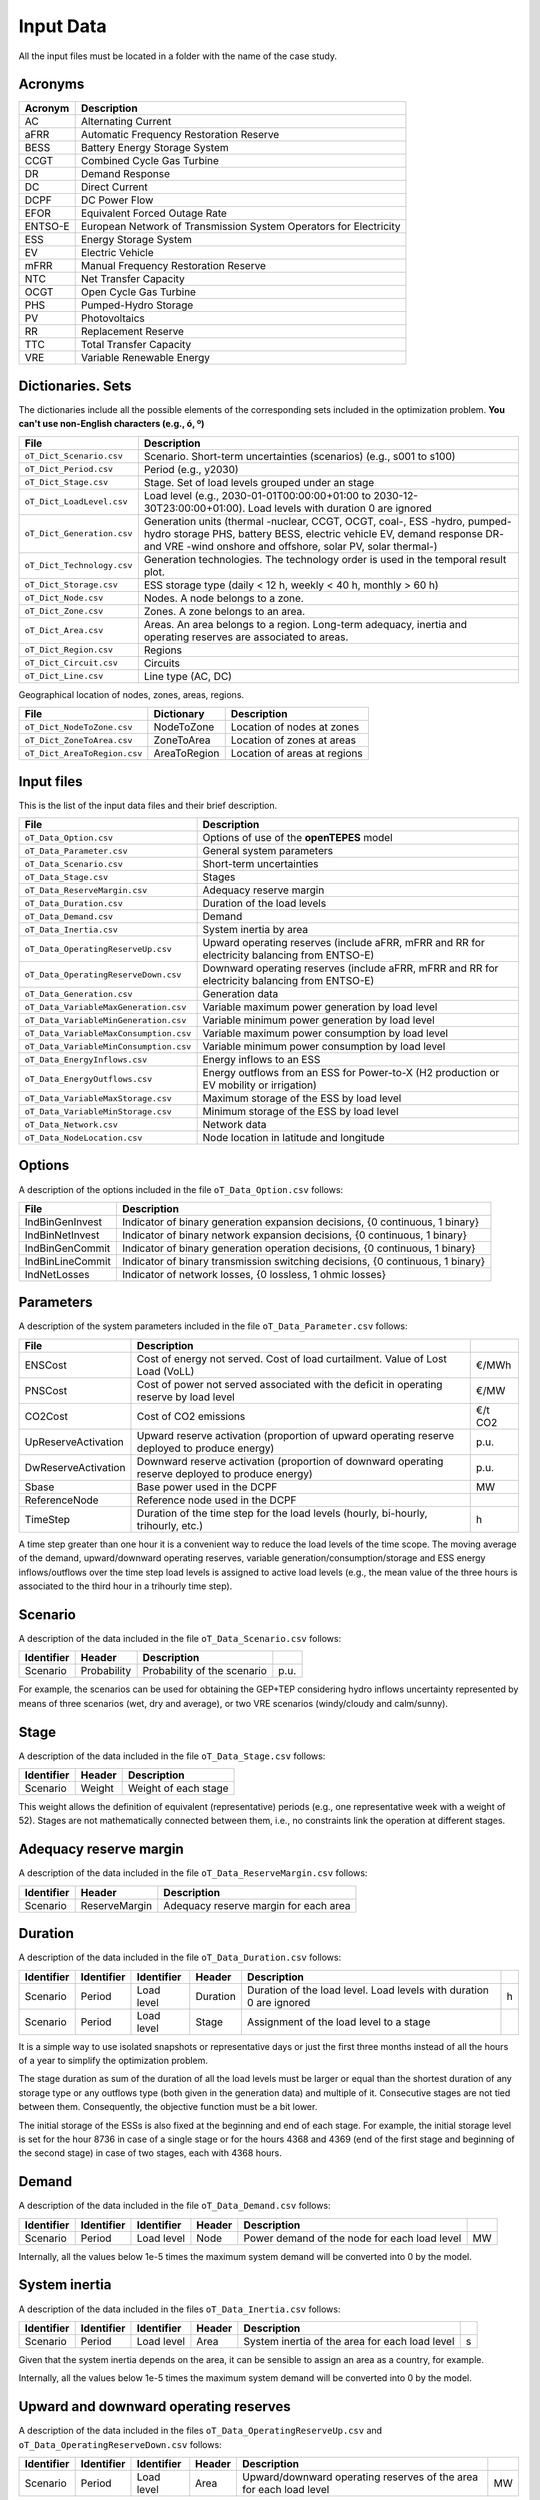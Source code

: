 .. openTEPES documentation master file, created by Andres Ramos

Input Data
==========

All the input files must be located in a folder with the name of the case study.

Acronyms
--------

==========  ====================================================================
Acronym     Description
==========  ====================================================================
AC          Alternating Current
aFRR        Automatic Frequency Restoration Reserve
BESS        Battery Energy Storage System
CCGT        Combined Cycle Gas Turbine
DR          Demand Response
DC          Direct Current
DCPF        DC Power Flow
EFOR        Equivalent Forced Outage Rate
ENTSO-E     European Network of Transmission System Operators for Electricity
ESS         Energy Storage System
EV          Electric Vehicle
mFRR        Manual Frequency Restoration Reserve
NTC         Net Transfer Capacity
OCGT        Open Cycle Gas Turbine
PHS         Pumped-Hydro Storage
PV          Photovoltaics
RR          Replacement Reserve
TTC         Total Transfer Capacity
VRE         Variable Renewable Energy
==========  ====================================================================

Dictionaries. Sets
------------------
The dictionaries include all the possible elements of the corresponding sets included in the optimization problem. **You can't use non-English characters (e.g., ó, º)**

==========================  ===================================================================================================================================================================================================================
File                        Description
==========================  ===================================================================================================================================================================================================================
``oT_Dict_Scenario.csv``    Scenario. Short-term uncertainties (scenarios) (e.g., s001 to s100)
``oT_Dict_Period.csv``      Period (e.g., y2030)
``oT_Dict_Stage.csv``       Stage. Set of load levels grouped under an stage
``oT_Dict_LoadLevel.csv``   Load level (e.g., 2030-01-01T00:00:00+01:00 to 2030-12-30T23:00:00+01:00). Load levels with duration 0 are ignored
``oT_Dict_Generation.csv``  Generation units (thermal -nuclear, CCGT, OCGT, coal-, ESS -hydro, pumped-hydro storage PHS, battery BESS, electric vehicle EV, demand response DR- and VRE -wind onshore and offshore, solar PV, solar thermal-)
``oT_Dict_Technology.csv``  Generation technologies. The technology order is used in the temporal result plot.
``oT_Dict_Storage.csv``     ESS storage type (daily < 12 h, weekly < 40 h, monthly > 60 h)
``oT_Dict_Node.csv``        Nodes. A node belongs to a zone.
``oT_Dict_Zone.csv``        Zones. A zone belongs to an area.
``oT_Dict_Area.csv``        Areas. An area belongs to a region. Long-term adequacy, inertia and operating reserves are associated to areas.
``oT_Dict_Region.csv``      Regions
``oT_Dict_Circuit.csv``     Circuits
``oT_Dict_Line.csv``        Line type (AC, DC)
==========================  ===================================================================================================================================================================================================================

Geographical location of nodes, zones, areas, regions.

============================  ============  ============================
File                          Dictionary    Description
============================  ============  ============================
``oT_Dict_NodeToZone.csv``    NodeToZone    Location of nodes at zones
``oT_Dict_ZoneToArea.csv``    ZoneToArea    Location of zones at areas
``oT_Dict_AreaToRegion.csv``  AreaToRegion  Location of areas at regions
============================  ============  ============================

Input files
-----------
This is the list of the input data files and their brief description.

=========================================  ==========================================================================================================
File                                       Description
=========================================  ==========================================================================================================
``oT_Data_Option.csv``                     Options of use of the **openTEPES** model
``oT_Data_Parameter.csv``                  General system parameters
``oT_Data_Scenario.csv``                   Short-term uncertainties
``oT_Data_Stage.csv``                      Stages
``oT_Data_ReserveMargin.csv``              Adequacy reserve margin
``oT_Data_Duration.csv``                   Duration of the load levels
``oT_Data_Demand.csv``                     Demand
``oT_Data_Inertia.csv``                    System inertia by area
``oT_Data_OperatingReserveUp.csv``         Upward   operating reserves (include aFRR, mFRR and RR for electricity balancing from ENTSO-E)
``oT_Data_OperatingReserveDown.csv``       Downward operating reserves (include aFRR, mFRR and RR for electricity balancing from ENTSO-E)
``oT_Data_Generation.csv``                 Generation data
``oT_Data_VariableMaxGeneration.csv``      Variable maximum power generation  by load level
``oT_Data_VariableMinGeneration.csv``      Variable minimum power generation  by load level
``oT_Data_VariableMaxConsumption.csv``     Variable maximum power consumption by load level
``oT_Data_VariableMinConsumption.csv``     Variable minimum power consumption by load level
``oT_Data_EnergyInflows.csv``              Energy inflows to an ESS
``oT_Data_EnergyOutflows.csv``             Energy outflows from an ESS for Power-to-X (H2 production or EV mobility or irrigation)
``oT_Data_VariableMaxStorage.csv``         Maximum storage of the ESS by load level
``oT_Data_VariableMinStorage.csv``         Minimum storage of the ESS by load level
``oT_Data_Network.csv``                    Network data
``oT_Data_NodeLocation.csv``               Node location in latitude and longitude
=========================================  ==========================================================================================================

Options
----------
A description of the options included in the file ``oT_Data_Option.csv`` follows:

==================  ===============================================================================
File                Description
==================  ===============================================================================
IndBinGenInvest     Indicator of binary generation   expansion decisions, {0 continuous, 1 binary}
IndBinNetInvest     Indicator of binary network      expansion decisions, {0 continuous, 1 binary}
IndBinGenCommit     Indicator of binary generation   operation decisions, {0 continuous, 1 binary}
IndBinLineCommit    Indicator of binary transmission switching decisions, {0 continuous, 1 binary}
IndNetLosses        Indicator of network losses,                      {0 lossless, 1 ohmic losses}
==================  ===============================================================================

Parameters
----------
A description of the system parameters included in the file ``oT_Data_Parameter.csv`` follows:

====================  =============================================================================================================  ================
File                  Description                                                                              
====================  =============================================================================================================  ================
ENSCost               Cost of energy not served. Cost of load curtailment. Value of Lost Load (VoLL)                                 €/MWh   
PNSCost               Cost of power not served associated with the deficit in operating reserve by load level                        €/MW   
CO2Cost               Cost of CO2 emissions                                                                                          €/t CO2
UpReserveActivation   Upward   reserve activation (proportion of upward   operating reserve deployed to produce energy)              p.u.
DwReserveActivation   Downward reserve activation (proportion of downward operating reserve deployed to produce energy)              p.u.
Sbase                 Base power used in the DCPF                                                                                    MW
ReferenceNode         Reference node used in the DCPF
TimeStep              Duration of the time step for the load levels (hourly, bi-hourly, trihourly, etc.)                             h
====================  =============================================================================================================  ================

A time step greater than one hour it is a convenient way to reduce the load levels of the time scope. The moving average of the demand, upward/downward operating reserves, variable generation/consumption/storage and ESS energy inflows/outflows
over the time step load levels is assigned to active load levels (e.g., the mean value of the three hours is associated to the third hour in a trihourly time step).

Scenario
--------

A description of the data included in the file ``oT_Data_Scenario.csv`` follows:

==============  ============  ===========================  ====
Identifier      Header        Description
==============  ============  ===========================  ====
Scenario        Probability   Probability of the scenario  p.u.
==============  ============  ===========================  ====

For example, the scenarios can be used for obtaining the GEP+TEP considering hydro inflows uncertainty represented by means of three scenarios (wet, dry and average), or two VRE scenarios (windy/cloudy and calm/sunny).

Stage
-----

A description of the data included in the file ``oT_Data_Stage.csv`` follows:

==============  ============  =====================
Identifier      Header        Description
==============  ============  =====================
Scenario        Weight        Weight of each stage
==============  ============  =====================

This weight allows the definition of equivalent (representative) periods (e.g., one representative week with a weight of 52). Stages are not mathematically connected between them, i.e., no constraints link the operation
at different stages.

Adequacy reserve margin
-----------------------

A description of the data included in the file ``oT_Data_ReserveMargin.csv`` follows:

==============  =============  ======================================
Identifier      Header         Description
==============  =============  ======================================
Scenario        ReserveMargin  Adequacy reserve margin for each area
==============  =============  ======================================

Duration
--------

A description of the data included in the file ``oT_Data_Duration.csv`` follows:

==============  ==========  ==========  ========  ===================================================================  ==
Identifier      Identifier  Identifier  Header    Description
==============  ==========  ==========  ========  ===================================================================  ==
Scenario        Period      Load level  Duration  Duration of the load level. Load levels with duration 0 are ignored  h
Scenario        Period      Load level  Stage     Assignment of the load level to a stage
==============  ==========  ==========  ========  ===================================================================  ==

It is a simple way to use isolated snapshots or representative days or just the first three months instead of all the hours of a year to simplify the optimization problem.

The stage duration as sum of the duration of all the load levels must be larger or equal than the shortest duration of any storage type or any outflows type (both given in the generation data) and multiple of it.
Consecutive stages are not tied between them. Consequently, the objective function must be a bit lower.

The initial storage of the ESSs is also fixed at the beginning and end of each stage. For example, the initial storage level is set for the hour 8736 in case of a single stage or for the hours 4368 and 4369
(end of the first stage and beginning of the second stage) in case of two stages, each with 4368 hours.

Demand
------

A description of the data included in the file ``oT_Data_Demand.csv`` follows:

==============  ==========  ==========  ======  ============================================  ==
Identifier      Identifier  Identifier  Header  Description
==============  ==========  ==========  ======  ============================================  ==
Scenario        Period      Load level  Node    Power demand of the node for each load level  MW
==============  ==========  ==========  ======  ============================================  ==

Internally, all the values below 1e-5 times the maximum system demand will be converted into 0 by the model.

System inertia
--------------

A description of the data included in the files ``oT_Data_Inertia.csv`` follows:

==============  ==========  ==========  ======  ================================================  ==
Identifier      Identifier  Identifier  Header  Description
==============  ==========  ==========  ======  ================================================  ==
Scenario        Period      Load level  Area    System inertia of the area for each load level    s
==============  ==========  ==========  ======  ================================================  ==

Given that the system inertia depends on the area, it can be sensible to assign an area as a country, for example.

Internally, all the values below 1e-5 times the maximum system demand will be converted into 0 by the model.

Upward and downward operating reserves
--------------------------------------

A description of the data included in the files ``oT_Data_OperatingReserveUp.csv`` and ``oT_Data_OperatingReserveDown.csv`` follows:

==============  ==========  ==========  ======  ===================================================================  ==
Identifier      Identifier  Identifier  Header  Description
==============  ==========  ==========  ======  ===================================================================  ==
Scenario        Period      Load level  Area    Upward/downward operating reserves of the area for each load level   MW
==============  ==========  ==========  ======  ===================================================================  ==

Given that the operating reserves depend on the area, it can be sensible to assign an area as a country, for example.
These operating reserves must include Automatic Frequency Restoration Reserves (aFRR), Manual Frequency Restoration Reserves (mFRR) and Replacement Reserves (RR) for electricity balancing from ENTSO-E.

Internally, all the values below 1e-5 times the maximum system demand will be converted into 0 by the model.

Generation
----------
A description of the data included for each generating unit in the file ``oT_Data_Generation.csv`` follows:

====================  ===================================================================================================================  ===================================
Header                Description                                                                             
====================  ===================================================================================================================  ===================================
Node                  Name of the node where generator is located. If left empty, the generator is ignored
Technology            Technology of the generator (nuclear, coal, CCGT, OCGT, ESS, solar, wind, biomass, etc.)
StorageType           Storage type based on storage capacity (daily, weekly, monthly, etc.)                                                Daily/Weekly/Monthly
OutflowsType          Outflows type based on the demand extracted from the storage (hourly, daily, weekly, monthly, yearly, etc.)          Hourly/Daily/Weekly/Monthly/Yearly
BinaryCommitment      Binary unit commitment decision                                                                                      Yes/No
MustRun               Must-run unit                                                                                                        Yes/No
MaximumPower          Maximum power output (generation/discharge for ESS units)                                                            MW
MinimumPower          Minimum power output (i.e., minimum stable load in the case of a thermal power plant)                                MW
MaximumReactivePower  Maximum reactive power output (discharge for ESS units) (not used in this version)                                   MW
MinimumReactivePower  Minimum reactive power output (not used in this version)                                                             MW
MaximumCharge         Maximum consumption/charge when the ESS unit is storing energy                                                       MW
MinimumCharge         Minimum consumption/charge when the ESS unit is storing energy                                                       MW
InitialStorage        Initial energy stored at the first instant of the time scope                                                         GWh
MaximumStorage        Maximum energy that can be stored by the ESS unit                                                                    GWh
MinimumStorage        Minimum energy that can be stored by the ESS unit                                                                    GWh
Efficiency            Round-trip efficiency in the charge/discharge cycle                                                                  p.u.
Availability          Unit availability for system adequacy reserve margin                                                                 p.u.
Inertia               Unit inertia constant                                                                                                s
EFOR                  Equivalent Forced Outage Rate                                                                                        p.u.
RampUp                Ramp up   rate for generating units or maximum discharge rate for ESS discharge                                      MW/h
RampDown              Ramp down rate for generating units or maximum    charge rate for ESS    charge                                      MW/h
UpTime                Minimum uptime                                                                                                       h
DownTime              Minimum downtime                                                                                                     h
FuelCost              Fuel cost                                                                                                            €/Mcal
LinearTerm            Linear term (slope) of the heat rate straight line                                                                   Mcal/MWh
ConstantTerm          Constant term (intercept) of the heat rate straight line                                                             Mcal/h
OMVariableCost        O&M variable cost                                                                                                    €/MWh
StartUpCost           Startup  cost                                                                                                        M€
ShutDownCost          Shutdown cost                                                                                                        M€
CO2EmissionRate       CO2 emission rate                                                                                                    t CO2/MWh
FixedCost             Overnight investment (capital) cost                                                                                  M€
FixedChargeRate       Fixed-charge rate to annualize the overnight investment cost                                                         p.u.
BinaryInvestment      Binary unit investment decision                                                                                      Yes/No
====================  ===================================================================================================================  ===================================

Daily storage type means that the ESS inventory is assessed every time step, weekly storage type is assessed at the end of every day, and monthly storage type is assessed at the end of every week.
Outflows type represents the interval when the energy extracted from the storage needs to be satisfied.
The storage cycle is the minimum between the inventory assessment period and the outflows period. It can be one time step, one day, and one week.
The ESS inventory level at the end of a large storage cycle is fixed to its initial value, i.e., the inventory of a daily storage type (evaluated on a time step basis) is fixed at the end of the week,
the inventory of weekly/monthly storage is fixed at the end of the year.

The initial storage of the ESSs is also fixed at the beginning and end of each stage. For example, the initial storage level is set for the hour 8736 in case of a single stage or for the hours 4368 and 4369
(end of the first stage and beginning of the second stage) in case of two stages, each with 4368 hours.

A generator with operation cost (sum of the fuel and emission cost, excluding O&M cost) > 0 is considered a thermal unit. If the unit has no operation cost and its maximum storage = 0,
it is considered a renewable unit. If its maximum storage is > 0 is considered an ESS.

Must-run non-renewable units are always committed, i.e., their commitment decision is equal to 1. All must-run units are forced to produce at least their minimum output.

If unit availability is left 0 or empty is changed to 1. For declaring a unit non contributing to system adequacy reserve margin, put the availability equal to a very small number.

EFOR is used to reduce the maximum and minimum power of the unit. For hydro units it can be used to reduce their maximum power by the water head effect. It does not reduce the maximum charge.

Those generators or ESS with fixed cost > 0 are considered candidate and can be installed or not.

Variable maximum and minimum generation
---------------------------------------

A description of the data included in the files ``oT_Data_VariableMaxGeneration.csv`` and ``oT_Data_VariableMinGeneration.csv`` follows:

==============  ==========  ==========  =========  ============================================================  ==
Identifier      Identifier  Identifier  Header     Description
==============  ==========  ==========  =========  ============================================================  ==
Scenario        Period      Load level  Generator  Maximum (minimum) power generation of the unit by load level  MW
==============  ==========  ==========  =========  ============================================================  ==

To force a generator to produce 0 a lower value (e.g., 0.1 MW) strictly > 0, but not 0 (in which case the value will be ignored), must be introduced. This is needed to limit the solar production at night, for example.
It can be used also for upper-bounding and/or lower-bounding the output of any generator (e.g., run-of-the-river hydro, wind).

Internally, all the values below 1e-5 times the maximum system demand will be converted into 0 by the model.

Variable maximum and minimum consumption
----------------------------------------

A description of the data included in the files ``oT_Data_VariableMaxConsumption.csv`` and ``oT_Data_VariableMinConsumption.csv`` follows:

==============  ==========  ==========  =========  =============================================================  ==
Identifier      Identifier  Identifier  Header     Description
==============  ==========  ==========  =========  =============================================================  ==
Scenario        Period      Load level  Generator  Maximum (minimum) power consumption of the unit by load level  MW
==============  ==========  ==========  =========  =============================================================  ==

To force a ESS to consume 0 a lower value (e.g., 0.1 MW) strictly > 0, but not 0 (in which case the value will be ignored), must be introduced.
It can be used also for upper-bounding and/or lower-bounding the consumption of any ESS (e.g., pumped-hydro storage, battery).

Internally, all the values below 1e-5 times the maximum system demand will be converted into 0 by the model.

Energy inflows
--------------

A description of the data included in the file ``oT_Data_EnergyInflows.csv`` follows:

==============  ==========  ==========  =========  =============================  ==
Identifier      Identifier  Identifier  Header     Description
==============  ==========  ==========  =========  =============================  ==
Scenario        Period      Load level  Generator  Energy inflows by load level   MW
==============  ==========  ==========  =========  =============================  ==

All the generators must be defined as columns of these files.

If you have daily inflows data just input the daily amount at the first hour of every day if the ESS have daily or weekly storage capacity.

Internally, all the values below 1e-5 times the maximum system demand will be converted into 0 by the model.

Energy outflows
---------------

A description of the data included in the file ``oT_Data_EnergyOutflows.csv`` follows:

==============  ==========  ==========  =========  ==============================  ==
Identifier      Identifier  Identifier  Header     Description
==============  ==========  ==========  =========  ==============================  ==
Scenario        Period      Load level  Generator  Energy outflows by load level   MW
==============  ==========  ==========  =========  ==============================  ==

All the generators must be defined as columns of these files.

These energy outflows can be used to represent the energy extracted from an ESS to produce H2 from electrolyzers, to move EV or as hydro outflows for irrigation.

If you have daily/weekly/monthly/yearly outflows data just input the daily/weekly/monthly/yearly amount at the first hour of every day/week/month/year.

Internally, all the values below 1e-5 times the maximum system demand will be converted into 0 by the model.

Variable maximum and minimum storage
---------------------------------------------

A description of the data included in the files ``oT_Data_VariableMaxStorage.csv`` and ``oT_Data_VariableMinStorage.csv`` follows:

==============  ==========  ==========  =========  ====================================================  ===
Identifier      Identifier  Identifier  Header     Description
==============  ==========  ==========  =========  ====================================================  ===
Scenario        Period      Load level  Generator  Maximum (minimum) storage of the ESS by load level    GWh
==============  ==========  ==========  =========  ====================================================  ===

All the generators must be defined as columns of these files.

For example, these data can be used for defining the operating guide (rule) curves for the reservoirs.

Transmission network
--------------------

A description of the circuit (initial node, final node, circuit) data included in the file ``oT_Data_Network.csv`` follows:

=================  ===============================================================================================================  ======
Header             Description
=================  ===============================================================================================================  ======
LineType           Line type {AC, DC, Transformer, Converter}
Switching          The transmission line is able to switch on/off                                                                   Yes/No
Voltage            Line voltage (e.g., 400, 220 kV, 220/400 kV if transformer). Used only for plotting purposes                     kV
Length             Line length (only used for reporting purposes). If not defined, computed as 1.1 times the geographical distance  km
LossFactor         Transmission losses equal to the line flow times this factor                                                     p.u.
Resistance         Resistance (not used in this version)                                                                            p.u.
Reactance          Reactance. Lines must have a reactance different from 0 to be considered                                         p.u.
Susceptance        Susceptance (not used in this version)                                                                           p.u.
AngMax             Maximum angle difference (not used in this version)                                                              º
AngMin             Minimum angle difference (not used in this version)                                                              º
Tap                Tap changer (not used in this version)                                                                           p.u.
Converter          Converter station (not used in this version)                                                                     Yes/No
TTC                Total transfer capacity (maximum permissible thermal load) in forward  direction                                 MW
TTCBck             Total transfer capacity (maximum permissible thermal load) in backward direction                                 MW
SecurityFactor     Security factor to consider approximately N-1 contingencies. NTC = TTC x SecurityFactor                          p.u.
FixedCost          Overnight investment (capital) cost                                                                              M€
FixedChargeRate    Fixed-charge rate to annualize the overnight investment cost                                                     p.u.
BinaryInvestment   Binary line/circuit investment decision                                                                          Yes/No
SwOnTime           Minimum switch-on time                                                                                           h
SwOffTime          Minimum switch-off time                                                                                          h
=================  ===============================================================================================================  ======

Depending on the voltage lines are plotted with different colors (orange < 200 kV, 200 < green < 350 kV, 350 < red < 500 kV, 500 < orange < 700 kV, blue > 700 kV).

If there is no data for TTCBck, i.e., TTCBck is left empty or is equal to 0, it is substituted by the TTC in the code.

Those lines with fixed cost > 0 are considered candidate and can be installed or not.

Node location
-------------

A description of the data included in the file ``oT_Data_NodeLocation.csv`` follows:

==============  ============  ================  ==
Identifier      Header        Description
==============  ============  ================  ==
Node            Latitude      Node latitude     º
Node            Longitude     Node longitude    º
==============  ============  ================  ==
